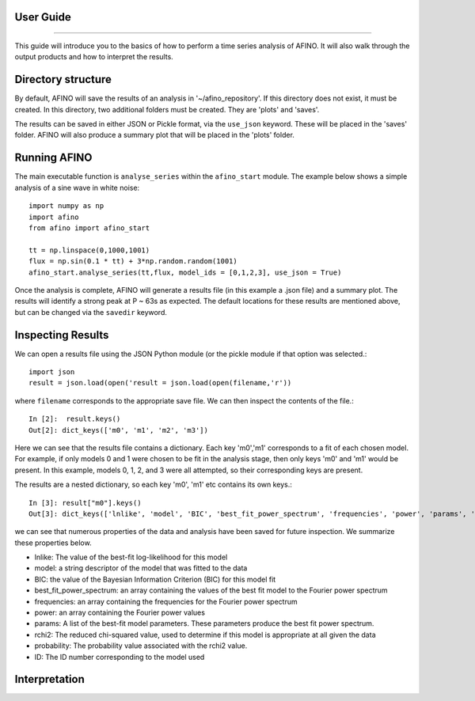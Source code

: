 User Guide
----------
----------

This guide will introduce you to the basics of how to perform a time series analysis of AFINO. It will also walk through the output products and how to interpret the results.

Directory structure
-------------------

By default, AFINO will save the results of an analysis in '~/afino_repository'. If this directory does not exist, it must be created. In this directory, two additional folders must be created. They are 'plots' and 'saves'.

The results can be saved in either JSON or Pickle format, via the ``use_json`` keyword. These will be placed in the 'saves' folder. AFINO will also produce a summary plot that will be placed in the 'plots' folder.

Running AFINO
-------------

The main executable function is ``analyse_series`` within the ``afino_start`` module. The example below shows a simple analysis of a sine wave in white noise::

  import numpy as np
  import afino
  from afino import afino_start

  tt = np.linspace(0,1000,1001)
  flux = np.sin(0.1 * tt) + 3*np.random.random(1001)
  afino_start.analyse_series(tt,flux, model_ids = [0,1,2,3], use_json = True) 
  
Once the analysis is complete, AFINO will generate a results file (in this example a .json file) and a summary plot. The results will identify a strong peak at P ~ 63s as expected. The default locations for these results are mentioned above, but can be changed via the ``savedir`` keyword.

Inspecting Results
------------------

We can open a results file using the JSON Python module (or the pickle module if that option was selected.::

  import json
  result = json.load(open('result = json.load(open(filename,'r'))
  
where ``filename`` corresponds to the appropriate save file. We can then inspect the contents of the file.::

  In [2]:  result.keys()
  Out[2]: dict_keys(['m0', 'm1', 'm2', 'm3'])
  
Here we can see that the results file contains a dictionary. Each key 'm0','m1' corresponds to a fit of each chosen model. For example, if only models 0 and 1 were chosen to be fit in the analysis stage, then only keys 'm0' and 'm1' would be present. In this example, models 0, 1, 2, and 3 were all attempted, so their corresponding keys are present.

The results are a nested dictionary, so each key 'm0', 'm1' etc contains its own keys.::

  In [3]: result["m0"].keys()
  Out[3]: dict_keys(['lnlike', 'model', 'BIC', 'best_fit_power_spectrum', 'frequencies', 'power', 'params', 'rchi2', 'probability', 'ID'])
  
we can see that numerous properties of the data and analysis have been saved for future inspection. We summarize these properties below.

* lnlike: The value of the best-fit log-likelihood for this model
* model: a string descriptor of the model that was fitted to the data
* BIC: the value of the Bayesian Information Criterion (BIC) for this model fit
* best_fit_power_spectrum: an array containing the values of the best fit model to the Fourier power spectrum
* frequencies: an array containing the frequencies for the Fourier power spectrum
* power: an array containing the Fourier power values
* params: A list of the best-fit model parameters. These parameters produce the best fit power spectrum.
* rchi2: The reduced chi-squared value, used to determine if this model is appropriate at all given the data
* probability: The probability value associated with the rchi2 value.
* ID: The ID number corresponding to the model used

Interpretation
--------------







